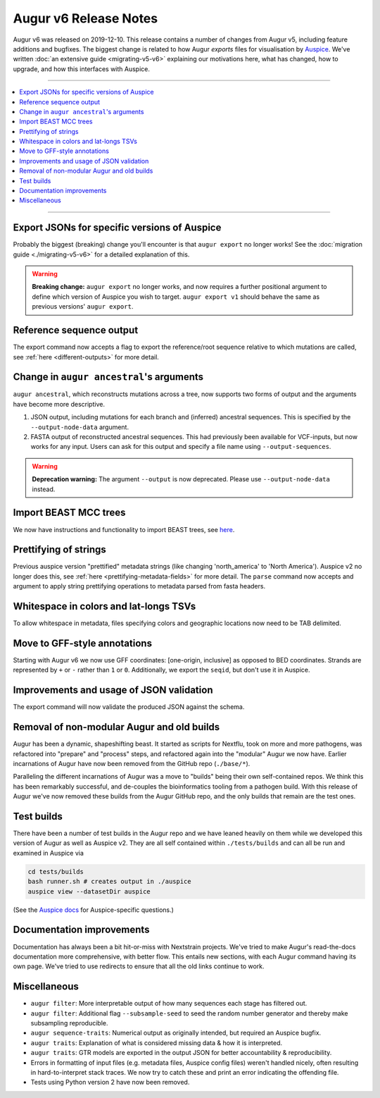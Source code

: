 ======================
Augur v6 Release Notes
======================

Augur v6 was released on 2019-12-10. This release contains a number of
changes from Augur v5, including feature additions and bugfixes. The
biggest change is related to how Augur *exports* files for
visualisation by `Auspice
<https://docs.nextstrain.org/projects/auspice/en/latest/>`__. We've
written :doc:`an extensive guide <migrating-v5-v6>` explaining our
motivations here, what has changed, how to upgrade, and how this
interfaces with Auspice.

----

.. contents::
   :local:
   :depth: 1

----

Export JSONs for specific versions of Auspice
---------------------------------------------

Probably the biggest (breaking) change you'll encounter is that
``augur export`` no longer works! See the :doc:`migration guide
<./migrating-v5-v6>` for a detailed explanation of this.

.. warning:: **Breaking change:** ``augur export`` no longer works,
             and now requires a further positional argument to define
             which version of Auspice you wish to target. ``augur
             export v1`` should behave the same as previous versions'
             ``augur export``.

Reference sequence output
-------------------------

The export command now accepts a flag to export the reference/root
sequence relative to which mutations are called, see :ref:`here
<different-outputs>` for more detail.

Change in ``augur ancestral``'s arguments
-----------------------------------------

``augur ancestral``, which reconstructs mutations across a tree, now
supports two forms of output and the arguments have become more
descriptive.

1. JSON output, including mutations for each branch and (inferred)
   ancestral sequences. This is specified by the
   ``--output-node-data`` argument.

2. FASTA output of reconstructed ancestral sequences. This had
   previously been available for VCF-inputs, but now works for any
   input. Users can ask for this output and specify a file name using
   ``--output-sequences``.

.. warning:: **Deprecation warning:** The argument ``--output`` is now
             deprecated. Please use ``--output-node-data`` instead.

Import BEAST MCC trees
----------------------

We now have instructions and functionality to import BEAST trees, see
`here <https://docs.nextstrain.org/en/latest/guides/bioinformatics/import-beast.html>`__.

Prettifying of strings
----------------------

Previous auspice version "prettified" metadata strings (like changing
'north_america' to 'North America'). Auspice v2 no longer does this,
see :ref:`here <prettifying-metadata-fields>` for more detail. The
``parse`` command now accepts and argument to apply string prettifying
operations to metadata parsed from fasta headers.

Whitespace in colors and lat-longs TSVs
---------------------------------------

To allow whitespace in metadata, files specifying colors and
geographic locations now need to be TAB delimited.

Move to GFF-style annotations
-----------------------------

Starting with Augur v6 we now use GFF coordinates: [one-origin,
inclusive] as opposed to BED coordinates. Strands are represented by
``+`` or ``-`` rather than ``1`` or ``0``. Additionally, we export the
``seqid``, but don't use it in Auspice.

Improvements and usage of JSON validation
-----------------------------------------

The export command will now validate the produced JSON against the
schema.

Removal of non-modular Augur and old builds
-------------------------------------------

Augur has been a dynamic, shapeshifting beast. It started as scripts
for Nextflu, took on more and more pathogens, was refactored into
"prepare" and "process" steps, and refactored again into the "modular"
Augur we now have. Earlier incarnations of Augur have now been removed
from the GitHub repo (``./base/*``).

Paralleling the different incarnations of Augur was a move to "builds"
being their own self-contained repos. We think this has been
remarkably successful, and de-couples the bioinformatics tooling from
a pathogen build. With this release of Augur we've now removed these
builds from the Augur GitHub repo, and the only builds that remain are
the test ones.

Test builds
-----------

There have been a number of test builds in the Augur repo and we have
leaned heavily on them while we developed this version of Augur as
well as Auspice v2. They are all self contained within
``./tests/builds`` and can all be run and examined in Auspice via

.. code-block:: bash

   cd tests/builds
   bash runner.sh # creates output in ./auspice
   auspice view --datasetDir auspice

(See the `Auspice docs
<https://docs.nextstrain.org/projects/auspice/en/latest/>`__ for
Auspice-specific questions.)

Documentation improvements
--------------------------

Documentation has always been a bit hit-or-miss with Nextstrain
projects. We've tried to make Augur's read-the-docs documentation more
comprehensive, with better flow. This entails new sections, with each
Augur command having its own page. We've tried to use redirects to
ensure that all the old links continue to work.

Miscellaneous
-------------

* ``augur filter``: More interpretable output of how many sequences
  each stage has filtered out.
* ``augur filter``: Additional flag ``--subsample-seed`` to seed the
  random number generator and thereby make subsampling reproducible.
* ``augur sequence-traits``: Numerical output as originally intended,
  but required an Auspice bugfix.
* ``augur traits``: Explanation of what is considered missing data &
  how it is interpreted.
* ``augur traits``: GTR models are exported in the output JSON for
  better accountability & reproducibility.
* Errors in formatting of input files (e.g. metadata files, Auspice
  config files) weren't handled nicely, often resulting in
  hard-to-interpret stack traces. We now try to catch these and print
  an error indicating the offending file.
* Tests using Python version 2 have now been removed.
